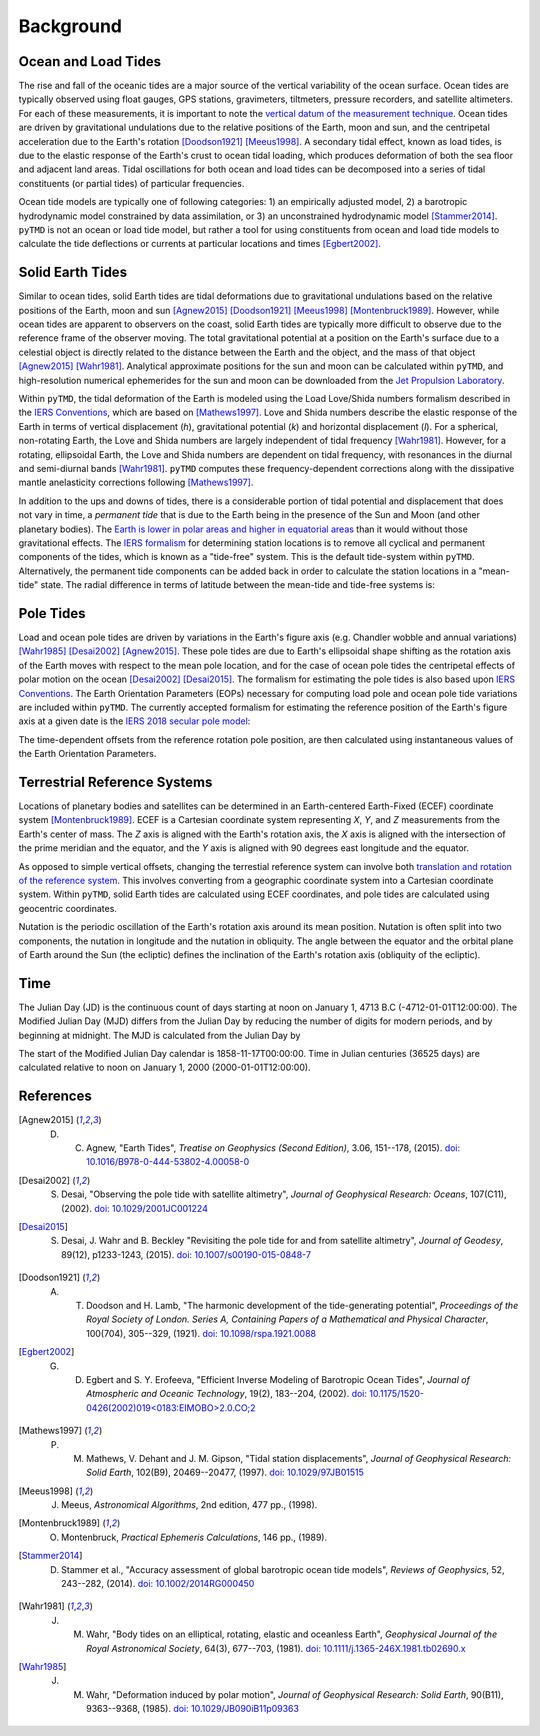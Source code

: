 ==========
Background
==========

Ocean and Load Tides
####################

The rise and fall of the oceanic tides are a major source of the vertical variability of the ocean surface.
Ocean tides are typically observed using float gauges, GPS stations, gravimeters, tiltmeters, pressure recorders, and satellite altimeters.
For each of these measurements, it is important to note the `vertical datum of the measurement technique <https://www.esr.org/data-products/antarctic_tg_database/ocean-tide-and-ocean-tide-loading/>`_.
Ocean tides are driven by gravitational undulations due to the relative positions of the Earth, moon and sun, and the centripetal acceleration due to the Earth's rotation [Doodson1921]_ [Meeus1998]_.
A secondary tidal effect, known as load tides, is due to the elastic response of the Earth's crust to ocean tidal loading, which produces deformation of both the sea floor and adjacent land areas.
Tidal oscillations for both ocean and load tides can be decomposed into a series of tidal constituents (or partial tides) of particular frequencies.

Ocean tide models are typically one of following categories:
1) an empirically adjusted model,
2) a barotropic hydrodynamic model constrained by data assimilation,
or 3) an unconstrained hydrodynamic model [Stammer2014]_.
``pyTMD`` is not an ocean or load tide model, but rather a tool for using constituents from ocean and load tide models to calculate the tide deflections or currents at particular locations and times [Egbert2002]_.

Solid Earth Tides
#################

Similar to ocean tides, solid Earth tides are tidal deformations due to gravitational undulations based on the relative positions of the Earth, moon and sun [Agnew2015]_ [Doodson1921]_ [Meeus1998]_ [Montenbruck1989]_.
However, while ocean tides are apparent to observers on the coast, solid Earth tides are typically more difficult to observe due to the reference frame of the observer moving.
The total gravitational potential at a position on the Earth's surface due to a celestial object is directly related to the distance between the Earth and the object, and the mass of that object [Agnew2015]_ [Wahr1981]_.
Analytical approximate positions for the sun and moon can be calculated within ``pyTMD``, and high-resolution numerical ephemerides for the sun and moon can be downloaded from the `Jet Propulsion Laboratory <https://ssd.jpl.nasa.gov/planets/orbits.html>`_.

Within ``pyTMD``, the tidal deformation of the Earth is modeled using the Load Love/Shida numbers formalism described in the `IERS Conventions <https://iers-conventions.obspm.fr/>`_, which are based on [Mathews1997]_.
Love and Shida numbers describe the elastic response of the Earth in terms of vertical displacement (*h*), gravitational potential (*k*) and horizontal displacement (*l*).
For a spherical, non-rotating Earth, the Love and Shida numbers are largely independent of tidal frequency [Wahr1981]_.
However, for a rotating, ellipsoidal Earth, the Love and Shida numbers are dependent on tidal frequency, with resonances in the diurnal and semi-diurnal bands [Wahr1981]_.
``pyTMD`` computes these frequency-dependent corrections along with the dissipative mantle anelasticity corrections following [Mathews1997]_.

In addition to the ups and downs of tides, there is a considerable portion of tidal potential and displacement that does not vary in time, a *permanent tide* that is due to the Earth being in the presence of the Sun and Moon (and other planetary bodies).
The `Earth is lower in polar areas and higher in equatorial areas <https://www.ngs.noaa.gov/PUBS_LIB/EGM96_GEOID_PAPER/egm96_geoid_paper.html>`_ than it would without those gravitational effects.
The `IERS formalism <https://iers-conventions.obspm.fr/>`_ for determining station locations is to remove all cyclical and permanent components of the tides, which is known as a "tide-free" system.
This is the default tide-system within ``pyTMD``.
Alternatively, the permanent tide components can be added back in order to calculate the station locations in a "mean-tide" state.
The radial difference in terms of latitude between the mean-tide and tide-free systems is:

.. math::
    :label: 1

    \delta r(\varphi) = -0.120582 \left(\frac{3}{2} sin^2 \varphi - \frac{1}{2} \right)

Pole Tides
##########

Load and ocean pole tides are driven by variations in the Earth's figure axis (e.g. Chandler wobble and annual variations) [Wahr1985]_ [Desai2002]_ [Agnew2015]_.
These pole tides are due to Earth's ellipsoidal shape shifting as the rotation axis of the Earth
moves with respect to the mean pole location, and for the case of ocean pole tides the centripetal effects of polar motion on the ocean [Desai2002]_ [Desai2015]_.
The formalism for estimating the pole tides is also based upon `IERS Conventions <https://iers-conventions.obspm.fr/>`_.
The Earth Orientation Parameters (EOPs) necessary for computing load pole and ocean pole tide variations are included within ``pyTMD``.
The currently accepted formalism for estimating the reference position of the Earth's figure axis at a given date is the `IERS 2018 secular pole model <https://iers-conventions.obspm.fr/chapter7.php>`_:

.. math::
    :label: 2

    \bar{x}_s(t) &= 0.055 + 0.001677(t - 2000.0)\\
    \bar{y}_s(t) &= 0.3205 + 0.00346(t - 2000.0)


The time-dependent offsets from the reference rotation pole position, are then calculated using instantaneous values of the Earth Orientation Parameters.


.. math::
    :label: 3

    m_1(t) &= x_p(t) - \bar{x}_s(t)\\
    m_2(t) &= -(y_p(t) - \bar{y}_s(t))

Terrestrial Reference Systems
#############################

Locations of planetary bodies and satellites can be determined in an Earth-centered Earth-Fixed (ECEF) coordinate system [Montenbruck1989]_.
ECEF is a Cartesian coordinate system representing *X*, *Y*, and *Z* measurements from the Earth's center of mass.
The *Z* axis is aligned with the Earth's rotation axis, the *X* axis is aligned with the intersection of the prime meridian and the equator, and the *Y* axis is aligned with 90 degrees east longitude and the equator.

As opposed to simple vertical offsets, changing the terrestial reference system can involve both `translation and rotation of the reference system <https://itrf.ign.fr/doc_ITRF/Transfo-ITRF2014_ITRFs.txt>`_.
This involves converting from a geographic coordinate system into a Cartesian coordinate system.
Within ``pyTMD``, solid Earth tides are calculated using ECEF coordinates, and pole tides are calculated using geocentric coordinates.

Nutation is the periodic oscillation of the Earth's rotation axis around its mean position.
Nutation is often split into two components, the nutation in longitude and the nutation in obliquity.
The angle between the equator and the orbital plane of Earth around the Sun (the ecliptic) defines the inclination of the Earth's rotation axis (obliquity of the ecliptic).

Time
####

The Julian Day (JD) is the continuous count of days starting at noon on January 1, 4713 B.C (-4712-01-01T12:00:00).
The Modified Julian Day (MJD) differs from the Julian Day by reducing the number of digits for modern periods, and by beginning at midnight.
The MJD is calculated from the Julian Day by

.. math::
    :label: 4

    MJD = JD - 2400000.5

The start of the Modified Julian Day calendar is 1858-11-17T00:00:00.
Time in Julian centuries (36525 days) are calculated relative to noon on January 1, 2000 (2000-01-01T12:00:00).

.. math::
    :label: 5

    T = \frac{JD - 2451545.0}{36525}

References
##########

.. [Agnew2015] D. C. Agnew, "Earth Tides", *Treatise on Geophysics (Second Edition)*, 3.06, 151--178, (2015). `doi: 10.1016/B978-0-444-53802-4.00058-0 <https://doi.org/10.1016/B978-0-444-53802-4.00058-0>`_

.. [Desai2002] S. Desai, "Observing the pole tide with satellite altimetry", *Journal of Geophysical Research: Oceans*, 107(C11), (2002). `doi: 10.1029/2001JC001224 <https://doi.org/10.1029/2001JC001224>`_

.. [Desai2015] S. Desai, J. Wahr and B. Beckley "Revisiting the pole tide for and from satellite altimetry", *Journal of Geodesy*, 89(12), p1233-1243, (2015). `doi: 10.1007/s00190-015-0848-7 <https://doi.org/10.1007/s00190-015-0848-7>`_

.. [Doodson1921] A. T. Doodson and H. Lamb, "The harmonic development of the tide-generating potential", *Proceedings of the Royal Society of London. Series A, Containing Papers of a Mathematical and Physical Character*, 100(704), 305--329, (1921). `doi: 10.1098/rspa.1921.0088 <https://doi.org/10.1098/rspa.1921.0088>`_

.. [Egbert2002] G. D. Egbert and S. Y. Erofeeva, "Efficient Inverse Modeling of Barotropic Ocean Tides", *Journal of Atmospheric and Oceanic Technology*, 19(2), 183--204, (2002). `doi: 10.1175/1520-0426(2002)019<0183:EIMOBO>2.0.CO;2`__

.. [Mathews1997] P. M. Mathews, V. Dehant and J. M. Gipson, "Tidal station displacements", *Journal of Geophysical Research: Solid Earth*, 102(B9), 20469--20477, (1997). `doi: 10.1029/97JB01515 <https://doi.org/10.1029/97JB01515>`_

.. [Meeus1998] J. Meeus, *Astronomical Algorithms*, 2nd edition, 477 pp., (1998).

.. [Montenbruck1989] O. Montenbruck, *Practical Ephemeris Calculations*, 146 pp., (1989).

.. [Stammer2014] D. Stammer et al., "Accuracy assessment of global barotropic ocean tide models", *Reviews of Geophysics*, 52, 243--282, (2014). `doi: 10.1002/2014RG000450 <https://doi.org/10.1002/2014RG000450>`_

.. [Wahr1981] J. M. Wahr, "Body tides on an elliptical, rotating, elastic and oceanless Earth", *Geophysical Journal of the Royal Astronomical Society*, 64(3), 677--703, (1981). `doi: 10.1111/j.1365-246X.1981.tb02690.x <https://doi.org/10.1111/j.1365-246X.1981.tb02690.x>`_

.. [Wahr1985] J. M. Wahr, "Deformation induced by polar motion", *Journal of Geophysical Research: Solid Earth*, 90(B11), 9363--9368, (1985). `doi: 10.1029/JB090iB11p09363 <https://doi.org/10.1029/JB090iB11p09363>`_

.. __: https://doi.org/10.1175/1520-0426(2002)019<0183:EIMOBO>2.0.CO;2
